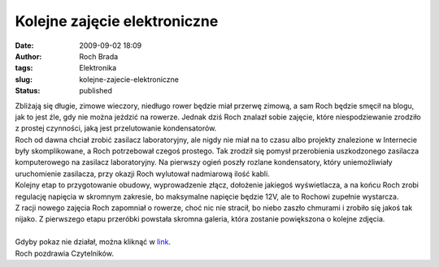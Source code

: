 Kolejne zajęcie elektroniczne
#############################
:date: 2009-09-02 18:09
:author: Roch Brada
:tags: Elektronika
:slug: kolejne-zajecie-elektroniczne
:status: published

| Zbliżają się długie, zimowe wieczory, niedługo rower będzie miał przerwę zimową, a sam Roch będzie smęcił na blogu, jak to jest źle, gdy nie można jeździć na rowerze. Jednak dziś Roch znalazł sobie zajęcie, które niespodziewanie zrodziło z prostej czynności, jaką jest przelutowanie kondensatorów.
| Roch od dawna chciał zrobić zasilacz laboratoryjny, ale nigdy nie miał na to czasu albo projekty znalezione w Internecie były skomplikowane, a Roch potrzebował czegoś prostego. Tak zrodził się pomysł przerobienia uszkodzonego zasilacza komputerowego na zasilacz laboratoryjny. Na pierwszy ogień poszły rozlane kondensatory, który uniemożliwiały uruchomienie zasilacza, przy okazji Roch wylutował nadmiarową ilość kabli.
| Kolejny etap to przygotowanie obudowy, wyprowadzenie złącz, dołożenie jakiegoś wyświetlacza, a na końcu Roch zrobi regulację napięcia w skromnym zakresie, bo maksymalne napięcie będzie 12V, ale to Rochowi zupełnie wystarcza.
| Z racji nowego zajęcia Roch zapomniał o rowerze, choć nic nie stracił, bo niebo zaszło chmurami i zrobiło się jakoś tak nijako. Z pierwszego etapu przeróbki powstała skromna galeria, która zostanie powiększona o kolejne zdjęcia.

.. raw:: html

   <div alig="center">

.. raw:: html

   <embed type="application/x-shockwave-flash" src="http://picasaweb.google.com/s/c/bin/slideshow.swf" flashvars="host=picasaweb.google.com&amp;hl=pl&amp;feat=flashalbum&amp;RGB=0x000000&amp;feed=http%3A%2F%2Fpicasaweb.google.com%2Fdata%2Ffeed%2Fapi%2Fuser%2Ffeflik%2Falbumid%2F5376888224660671857%3Falt%3Drss%26kind%3Dphoto%26hl%3Dpl" pluginspage="http://www.macromedia.com/go/getflashplayer" height="400" width="600">

.. raw:: html

   </embed>

.. raw:: html

   </div>

| 
| Gdyby pokaz nie działał, można kliknąć w `link <http://picasaweb.google.com/feflik/PrzerobkaZasilaczaATX?feat=directlink>`__.
| Roch pozdrawia Czytelników.

.. raw:: html

   </p>
